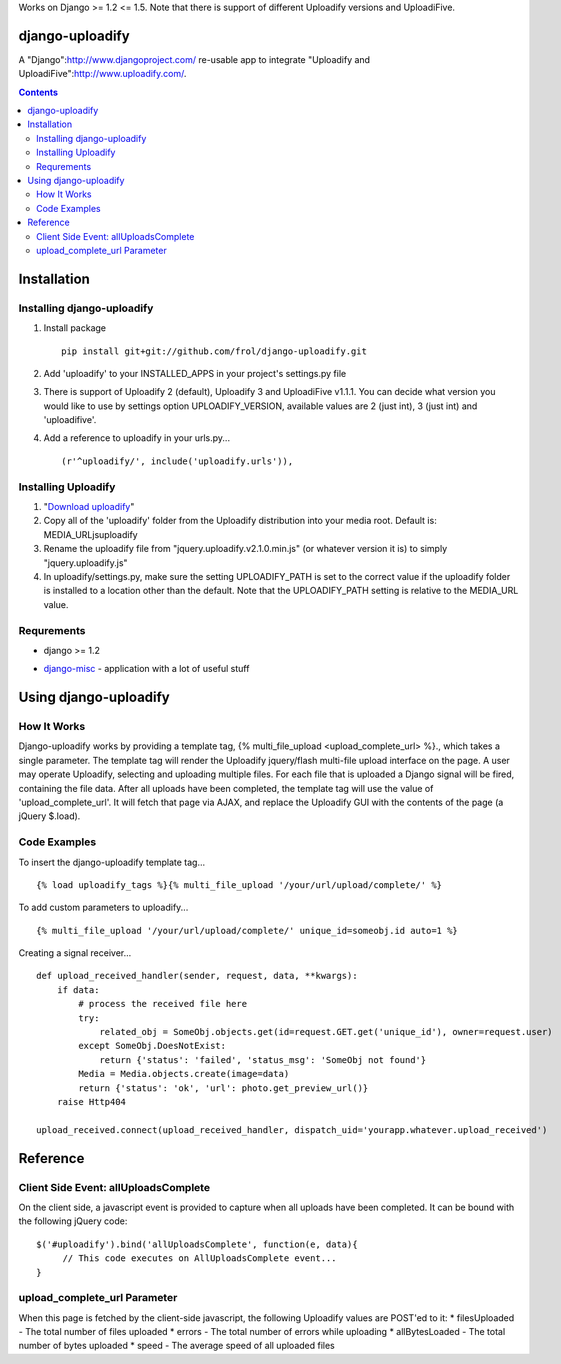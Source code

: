 Works on Django >= 1.2 <= 1.5. Note that there is support of different Uploadify versions and UploadiFive.

django-uploadify
================

A "Django":http://www.djangoproject.com/ re-usable app to integrate "Uploadify and UploadiFive":http://www.uploadify.com/.

.. contents::

Installation
============

Installing django-uploadify
---------------------------

#) Install package ::

    pip install git+git://github.com/frol/django-uploadify.git

#) Add 'uploadify' to your INSTALLED_APPS in your project's settings.py file
#) There is support of Uploadify 2 (default), Uploadify 3 and UploadiFive v1.1.1. You can decide what version you would like to use by settings option UPLOADIFY_VERSION, available values are 2 (just int), 3 (just int) and 'uploadifive'.
#) Add a reference to uploadify in your urls.py... ::

    (r'^uploadify/', include('uploadify.urls')),


Installing Uploadify
--------------------

.. _Download uploadify: http://www.uploadify.com/
#) "`Download uploadify`_"
#) Copy all of the 'uploadify' folder from the Uploadify distribution into your media root.  Default is: MEDIA_URL\js\uploadify\
#) Rename the uploadify file from "jquery.uploadify.v2.1.0.min.js" (or whatever version it is) to simply "jquery.uploadify.js"
#) In uploadify/settings.py, make sure the setting UPLOADIFY_PATH is set to the correct value if the uploadify folder is installed to a location other than the default.  Note that the UPLOADIFY_PATH setting is relative to the MEDIA_URL value.

Requrements
-----------

* django >= 1.2
.. _django-misc: https://github.com/ilblackdragon/django-misc/
* django-misc_ - application with a lot of useful stuff

Using django-uploadify
======================

How It Works
------------

Django-uploadify works by providing a template tag, {% multi_file_upload <upload_complete_url> %}., which takes a single parameter.  The template tag will render the Uploadify jquery/flash multi-file upload interface on the page.  A user may operate Uploadify, selecting and uploading multiple files.  For each file that is uploaded a Django signal will be fired, containing the file data.  After all uploads have been completed, the template tag will use the value of 'upload_complete_url'.  It will fetch that page via AJAX, and replace the Uploadify GUI with the contents of the page (a jQuery $.load).

Code Examples
-------------

To insert the django-uploadify template tag... ::
    
    {% load uploadify_tags %}{% multi_file_upload '/your/url/upload/complete/' %}

To add custom parameters to uploadify... ::
    
    {% multi_file_upload '/your/url/upload/complete/' unique_id=someobj.id auto=1 %}

Creating a signal receiver... ::

    def upload_received_handler(sender, request, data, **kwargs):
        if data:
            # process the received file here
            try:
                related_obj = SomeObj.objects.get(id=request.GET.get('unique_id'), owner=request.user)
            except SomeObj.DoesNotExist:
                return {'status': 'failed', 'status_msg': 'SomeObj not found'}
            Media = Media.objects.create(image=data)
            return {'status': 'ok', 'url': photo.get_preview_url()}
        raise Http404

    upload_received.connect(upload_received_handler, dispatch_uid='yourapp.whatever.upload_received')


Reference
=========

Client Side Event:  allUploadsComplete
--------------------------------------
On the client side, a javascript event is provided to capture when all uploads have been completed.  It can be bound with the following jQuery code: ::

    $('#uploadify').bind('allUploadsComplete', function(e, data){
         // This code executes on AllUploadsComplete event...
    }

upload_complete_url Parameter
-----------------------------
When this page is fetched by the client-side javascript, the following Uploadify values are POST'ed to it:
* filesUploaded - The total number of files uploaded
* errors - The total number of errors while uploading
* allBytesLoaded - The total number of bytes uploaded
* speed - The average speed of all uploaded files

